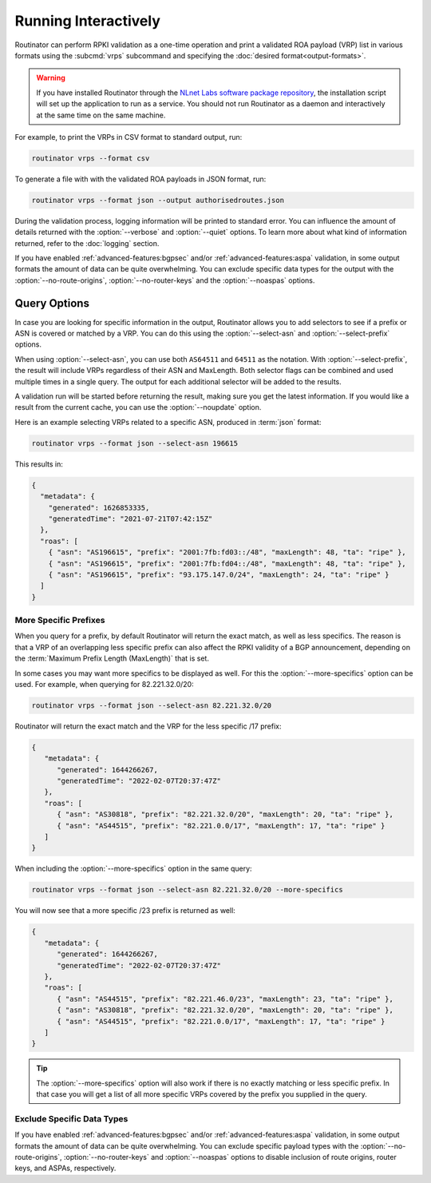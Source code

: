 Running Interactively
=====================

Routinator can perform RPKI validation as a one-time operation and print a
validated ROA payload (VRP) list in various formats using the :subcmd:`vrps`
subcommand and specifying the :doc:`desired format<output-formats>`. 

.. Warning:: If you have installed Routinator through the `NLnet Labs software 
             package repository <https://packages.nlnetlabs.nl>`_, the
             installation script will set up the application to run as a
             service. You should not run Routinator as a daemon and
             interactively at the same time on the same machine. 

For example, to print the VRPs in CSV format to standard output, run:

.. code-block:: text

   routinator vrps --format csv

To generate a file with with the validated ROA payloads in JSON format, run:

.. code-block:: text

   routinator vrps --format json --output authorisedroutes.json
   
During the validation process, logging information will be printed to standard
error. You can influence the amount of details returned with the
:option:`--verbose` and :option:`--quiet` options. To learn more about what kind
of information returned, refer to the :doc:`logging` section.

If you have enabled :ref:`advanced-features:bgpsec` and/or
:ref:`advanced-features:aspa` validation, in some output formats the amount
of data can be quite overwhelming. You can exclude specific data types for the
output with the :option:`--no-route-origins`, :option:`--no-router-keys` and
the :option:`--noaspas` options.

.. versionchanged:: 0.13.0
   Allow excluding specific data from the output.

Query Options
-------------

In case you are looking for specific information in the output, Routinator
allows you to add selectors to see if a prefix or ASN is covered or matched by a
VRP. You can do this using the :option:`--select-asn` and
:option:`--select-prefix` options.

When using :option:`--select-asn`, you can use both ``AS64511`` and ``64511``
as the notation. With :option:`--select-prefix`, the result will include VRPs
regardless of their ASN and MaxLength. Both selector flags can be combined
and used multiple times in a single query. The output for each additional
selector will be added to the results.

A validation run will be started before returning the result, making sure you
get the latest information. If you would like a result from the current cache,
you can use the :option:`--noupdate` option.

Here is an example selecting VRPs related to a specific ASN, produced in
:term:`json` format:

.. code-block:: text

   routinator vrps --format json --select-asn 196615
   
This results in:

.. code-block:: json
   
    {
      "metadata": {
        "generated": 1626853335,
        "generatedTime": "2021-07-21T07:42:15Z"
      },
      "roas": [
        { "asn": "AS196615", "prefix": "2001:7fb:fd03::/48", "maxLength": 48, "ta": "ripe" },
        { "asn": "AS196615", "prefix": "2001:7fb:fd04::/48", "maxLength": 48, "ta": "ripe" },
        { "asn": "AS196615", "prefix": "93.175.147.0/24", "maxLength": 24, "ta": "ripe" }
      ]
    }

More Specific Prefixes
""""""""""""""""""""""

When you query for a prefix, by default Routinator will return the exact
match, as well as less specifics. The reason is that a VRP of an overlapping
less specific prefix can also affect the RPKI validity of a BGP announcement,
depending on the :term:`Maximum Prefix Length (MaxLength)` that is set.

In some cases you may want more specifics to be displayed as well. For this
the :option:`--more-specifics` option can be used. For example, when querying
for 82.221.32.0/20:

.. code-block:: text

   routinator vrps --format json --select-asn 82.221.32.0/20

Routinator will return the exact match and the VRP for the less specific /17
prefix:

.. code-block:: json

   {
      "metadata": {
         "generated": 1644266267,
         "generatedTime": "2022-02-07T20:37:47Z"
      },
      "roas": [
         { "asn": "AS30818", "prefix": "82.221.32.0/20", "maxLength": 20, "ta": "ripe" },
         { "asn": "AS44515", "prefix": "82.221.0.0/17", "maxLength": 17, "ta": "ripe" }
      ]
   }

When including the :option:`--more-specifics` option in the same query:

.. code-block:: text

   routinator vrps --format json --select-asn 82.221.32.0/20 --more-specifics

You will now see that a more specific /23 prefix is returned as well:

.. code-block:: json

   {
      "metadata": {
         "generated": 1644266267,
         "generatedTime": "2022-02-07T20:37:47Z"
      },
      "roas": [
         { "asn": "AS44515", "prefix": "82.221.46.0/23", "maxLength": 23, "ta": "ripe" },
         { "asn": "AS30818", "prefix": "82.221.32.0/20", "maxLength": 20, "ta": "ripe" },
         { "asn": "AS44515", "prefix": "82.221.0.0/17", "maxLength": 17, "ta": "ripe" }
      ]
   }

.. Tip:: The :option:`--more-specifics` option will also work if there is no
         exactly matching or less specific prefix. In that case you
         will get a list of all more specific VRPs covered by the prefix you
         supplied in the query.

Exclude Specific Data Types
"""""""""""""""""""""""""""

If you have enabled :ref:`advanced-features:bgpsec` and/or
:ref:`advanced-features:aspa` validation, in some output formats the amount of
data can be quite overwhelming. You can exclude specific payload types with
the :option:`--no-route-origins`, :option:`--no-router-keys` and
:option:`--noaspas` options to disable inclusion of route origins, router
keys, and ASPAs, respectively.

.. deprecated:: 0.9.0
   ``--filter-asn`` and ``--filter-prefix``   
.. versionchanged:: 0.11.0
   Add the :option:`--more-specifics` option
.. versionadded:: 0.13.0
   Allow excluding specific data from the output
